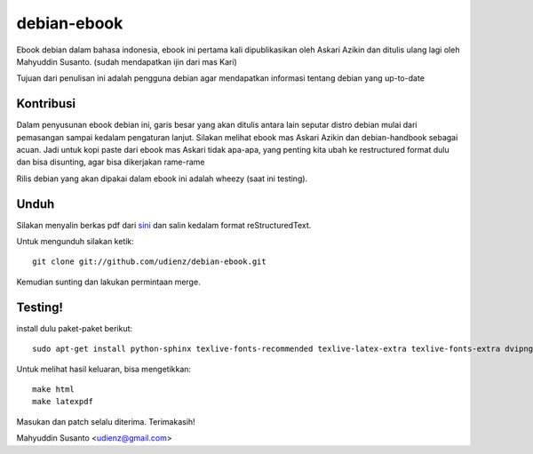 debian-ebook
============

Ebook debian dalam bahasa indonesia, ebook ini pertama kali dipublikasikan
oleh Askari Azikin dan ditulis ulang lagi oleh Mahyuddin Susanto. (sudah
mendapatkan ijin dari mas Kari)

Tujuan dari penulisan ini adalah pengguna debian agar mendapatkan informasi
tentang debian yang up-to-date

Kontribusi
----------

Dalam penyusunan ebook debian ini, garis besar yang akan ditulis antara lain
seputar distro debian mulai dari pemasangan sampai kedalam pengaturan lanjut.
Silakan melihat ebook mas Askari Azikin dan debian-handbook sebagai acuan.
Jadi untuk kopi paste dari ebook mas Askari tidak apa-apa, yang penting kita ubah
ke restructured format dulu dan bisa disunting, agar bisa dikerjakan rame-rame

Rilis debian yang akan dipakai dalam ebook ini adalah wheezy (saat ini testing).


Unduh
-----

Silakan menyalin berkas pdf dari `sini <http://doc.deb-id.org/ebook/askari_azikin/>`_ 
dan salin kedalam format reStructuredText.

Untuk mengunduh silakan ketik::

	git clone git://github.com/udienz/debian-ebook.git

Kemudian sunting dan lakukan permintaan merge.

Testing!
--------

install dulu paket-paket berikut::

	sudo apt-get install python-sphinx texlive-fonts-recommended texlive-latex-extra texlive-fonts-extra dvipng

Untuk melihat hasil keluaran, bisa mengetikkan::

	make html
	make latexpdf

Masukan dan patch selalu diterima.
Terimakasih!

Mahyuddin Susanto <udienz@gmail.com>
